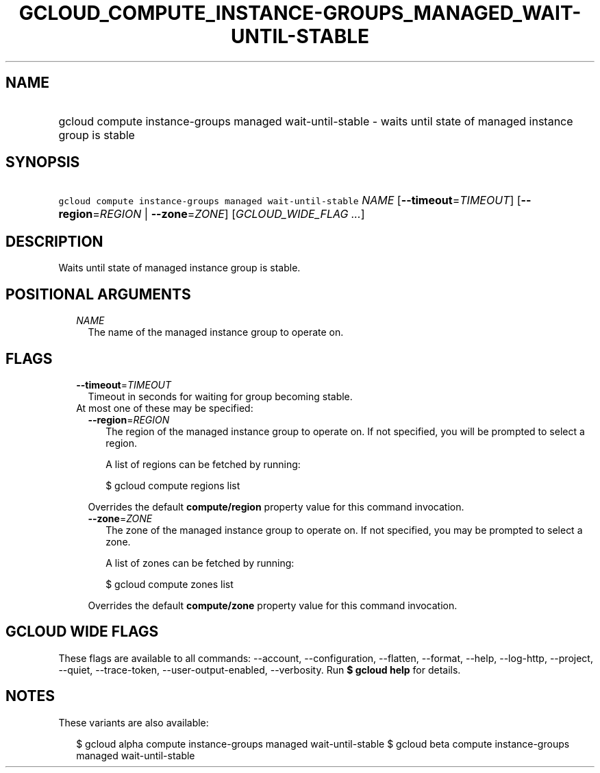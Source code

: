 
.TH "GCLOUD_COMPUTE_INSTANCE\-GROUPS_MANAGED_WAIT\-UNTIL\-STABLE" 1



.SH "NAME"
.HP
gcloud compute instance\-groups managed wait\-until\-stable \- waits until state of managed instance group is stable



.SH "SYNOPSIS"
.HP
\f5gcloud compute instance\-groups managed wait\-until\-stable\fR \fINAME\fR [\fB\-\-timeout\fR=\fITIMEOUT\fR] [\fB\-\-region\fR=\fIREGION\fR\ |\ \fB\-\-zone\fR=\fIZONE\fR] [\fIGCLOUD_WIDE_FLAG\ ...\fR]



.SH "DESCRIPTION"

Waits until state of managed instance group is stable.



.SH "POSITIONAL ARGUMENTS"

.RS 2m
.TP 2m
\fINAME\fR
The name of the managed instance group to operate on.


.RE
.sp

.SH "FLAGS"

.RS 2m
.TP 2m
\fB\-\-timeout\fR=\fITIMEOUT\fR
Timeout in seconds for waiting for group becoming stable.

.TP 2m

At most one of these may be specified:

.RS 2m
.TP 2m
\fB\-\-region\fR=\fIREGION\fR
The region of the managed instance group to operate on. If not specified, you
will be prompted to select a region.

A list of regions can be fetched by running:

.RS 2m
$ gcloud compute regions list
.RE

Overrides the default \fBcompute/region\fR property value for this command
invocation.

.TP 2m
\fB\-\-zone\fR=\fIZONE\fR
The zone of the managed instance group to operate on. If not specified, you may
be prompted to select a zone.

A list of zones can be fetched by running:

.RS 2m
$ gcloud compute zones list
.RE

Overrides the default \fBcompute/zone\fR property value for this command
invocation.


.RE
.RE
.sp

.SH "GCLOUD WIDE FLAGS"

These flags are available to all commands: \-\-account, \-\-configuration,
\-\-flatten, \-\-format, \-\-help, \-\-log\-http, \-\-project, \-\-quiet,
\-\-trace\-token, \-\-user\-output\-enabled, \-\-verbosity. Run \fB$ gcloud
help\fR for details.



.SH "NOTES"

These variants are also available:

.RS 2m
$ gcloud alpha compute instance\-groups managed wait\-until\-stable
$ gcloud beta compute instance\-groups managed wait\-until\-stable
.RE


